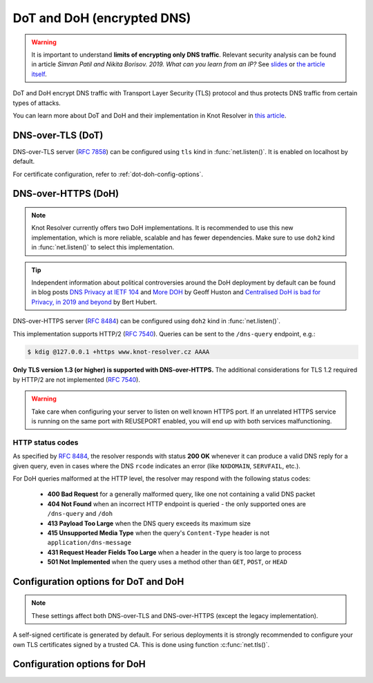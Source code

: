 .. SPDX-License-Identifier: GPL-3.0-or-later

.. _tls-server-config:

DoT and DoH (encrypted DNS)
---------------------------

.. warning::

   It is important to understand **limits of encrypting only DNS traffic**.
   Relevant security analysis can be found in article
   *Simran Patil and Nikita Borisov. 2019. What can you learn from an IP?*
   See `slides <https://irtf.org/anrw/2019/slides-anrw19-final44.pdf>`_
   or `the article itself <https://dl.acm.org/authorize?N687437>`_.

DoT and DoH encrypt DNS traffic with Transport Layer Security (TLS) protocol
and thus protects DNS traffic from certain types of attacks.

You can learn more about DoT and DoH and their implementation in Knot Resolver
in `this article
<https://en.blog.nic.cz/2020/11/25/encrypted-dns-in-knot-resolver-dot-and-doh/>`_.

.. _dns-over-tls:

DNS-over-TLS (DoT)
^^^^^^^^^^^^^^^^^^

DNS-over-TLS server (:rfc:`7858`) can be configured using ``tls`` kind in
:func:`net.listen()`.  It is enabled on localhost by default.

For certificate configuration, refer to :ref:`dot-doh-config-options`.

.. _dns-over-https:

DNS-over-HTTPS (DoH)
^^^^^^^^^^^^^^^^^^^^

.. note:: Knot Resolver currently offers two DoH implementations. It is
   recommended to use this new implementation, which is more reliable, scalable
   and has fewer dependencies. Make sure to use ``doh2`` kind in
   :func:`net.listen()` to select this implementation.

.. tip:: Independent information about political controversies around the
   DoH deployment by default can be found in blog posts `DNS Privacy at IETF
   104 <http://www.potaroo.net/ispcol/2019-04/angst.html>`_ and `More DOH
   <http://www.potaroo.net/ispcol/2019-04/moredoh.html>`_ by Geoff Huston and
   `Centralised DoH is bad for Privacy, in 2019 and beyond
   <https://labs.ripe.net/Members/bert_hubert/centralised-doh-is-bad-for-privacy-in-2019-and-beyond>`_
   by Bert Hubert.

DNS-over-HTTPS server (:rfc:`8484`) can be configured using ``doh2`` kind in
:func:`net.listen()`.

This implementation supports HTTP/2 (:rfc:`7540`). Queries can be sent to the
``/dns-query`` endpoint, e.g.:

.. code-block:: bash

	$ kdig @127.0.0.1 +https www.knot-resolver.cz AAAA

**Only TLS version 1.3 (or higher) is supported with DNS-over-HTTPS.** The
additional considerations for TLS 1.2 required by HTTP/2 are not implemented
(:rfc:`7540#section-9.2`).

.. warning:: Take care when configuring your server to listen on well known
   HTTPS port. If an unrelated HTTPS service is running on the same port with
   REUSEPORT enabled, you will end up with both services malfunctioning.

.. _dot-doh-config-options:

HTTP status codes
"""""""""""""""""

As specified by :rfc:`8484`, the resolver responds with status **200 OK** whenever 
it can produce a valid DNS reply for a given query, even in cases where the DNS
``rcode`` indicates an error (like ``NXDOMAIN``, ``SERVFAIL``, etc.).

For DoH queries malformed at the HTTP level, the resolver may respond with
the following status codes:

 * **400 Bad Request** for a generally malformed query, like one not containing
   a valid DNS packet
 * **404 Not Found** when an incorrect HTTP endpoint is queried - the only 
   supported ones are ``/dns-query`` and ``/doh``
 * **413 Payload Too Large** when the DNS query exceeds its maximum size
 * **415 Unsupported Media Type** when the query's ``Content-Type`` header
   is not ``application/dns-message``
 * **431 Request Header Fields Too Large** when a header in the query is too
   large to process
 * **501 Not Implemented** when the query uses a method other than
   ``GET``, ``POST``, or ``HEAD``

Configuration options for DoT and DoH
^^^^^^^^^^^^^^^^^^^^^^^^^^^^^^^^^^^^^

.. note:: These settings affect both DNS-over-TLS and DNS-over-HTTPS (except
   the legacy implementation).

A self-signed certificate is generated by default. For serious deployments
it is strongly recommended to configure your own TLS certificates signed
by a trusted CA. This is done using function :c:func:`net.tls()`.

.. function:: net.tls([cert_path], [key_path])

   When called with path arguments, the function loads the server TLS
   certificate and private key for DoT and DoH.

   When called without arguments, the command returns the currently configured paths.

   Example output:

   .. code-block:: lua

      > net.tls("/etc/knot-resolver/server-cert.pem", "/etc/knot-resolver/server-key.pem")
      > net.tls()  -- print configured paths
      [cert_file] => '/etc/knot-resolver/server-cert.pem'
      [key_file] => '/etc/knot-resolver/server-key.pem'

   .. tip:: The certificate files aren't automatically reloaded on change. If
      you update the certificate files, e.g. using ACME, you have to either
      restart the service(s) or call this function again using
      :ref:`control-sockets`.

.. function:: net.tls_sticket_secret([string with pre-shared secret])

   Set secret for TLS session resumption via tickets, by :rfc:`5077`.

   The server-side key is rotated roughly once per hour.
   By default or if called without secret, the key is random.
   That is good for long-term forward secrecy, but multiple kresd instances
   won't be able to resume each other's sessions.

   If you provide the same secret to multiple instances, they will be able to resume
   each other's sessions *without* any further communication between them.
   This synchronization works only among instances having the same endianness
   and time_t structure and size (`sizeof(time_t)`).

   **For good security** the secret must have enough entropy to be hard to guess,
   and it should still be occasionally rotated manually and securely forgotten,
   to reduce the scope of privacy leak in case the
   `secret leaks eventually <https://en.wikipedia.org/wiki/Forward_secrecy>`_.

   .. warning:: **Setting the secret is probably too risky with TLS <= 1.2**.
      GnuTLS stable release supports TLS 1.3 since 3.6.3 (summer 2018).
      Therefore setting the secrets should be considered experimental for now
      and might not be available on your system.

.. function:: net.tls_sticket_secret_file([string with path to a file containing pre-shared secret])

   The same as :func:`net.tls_sticket_secret`,
   except the secret is read from a (binary) file.

.. function:: net.tls_padding([true | false])

   Get/set EDNS(0) padding of answers to queries that arrive over TLS
   transport.  If set to `true` (the default), it will use a sensible
   default padding scheme, as implemented by libknot if available at
   compile time.  If set to a numeric value >= 2 it will pad the
   answers to nearest *padding* boundary, e.g. if set to `64`, the
   answer will have size of a multiple of 64 (64, 128, 192, ...).  If
   set to `false` (or a number < 2), it will disable padding entirely.

Configuration options for DoH
^^^^^^^^^^^^^^^^^^^^^^^^^^^^^

.. function:: net.doh_headers([string or table of strings])

   Selects the headers to be exposed. These headers and their values are
   available in ``request.qsource.headers``. Comparison
   is case-insensitive and pseudo-headers are supported as well.

   The following snippet can be used in the lua module to access headers
   ``:method`` and ``user-agent``:

   .. code-block:: lua

      net.doh_headers({':method', 'user-agent'})

      ...

      for i = 1, tonumber(req.qsource.headers.len) do
        local name = ffi.string(req.qsource.headers.at[i - 1].name)
        local value = ffi.string(req.qsource.headers.at[i - 1].value)
        print(name, value)
      end

